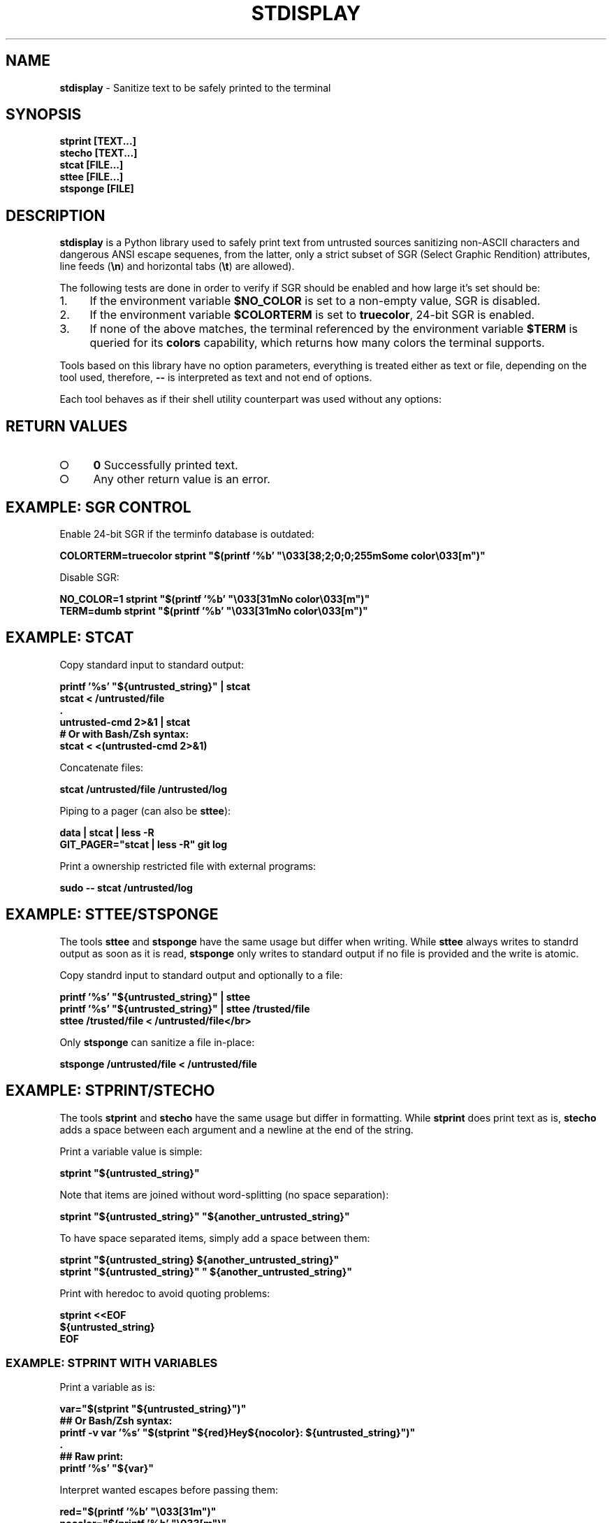 .\" generated with Ronn-NG/v0.9.1
.\" http://github.com/apjanke/ronn-ng/tree/0.9.1
.TH "STDISPLAY" "1" "January 2020" "helper-scripts" "helper-scripts Manual"
.SH "NAME"
\fBstdisplay\fR \- Sanitize text to be safely printed to the terminal
.SH "SYNOPSIS"
\fBstprint [TEXT\|\.\|\.\|\.]\fR
.br
\fBstecho [TEXT\|\.\|\.\|\.]\fR
.br
\fBstcat [FILE\|\.\|\.\|\.]\fR
.br
\fBsttee [FILE\|\.\|\.\|\.]\fR
.br
\fBstsponge [FILE]\fR
.br
.SH "DESCRIPTION"
\fBstdisplay\fR is a Python library used to safely print text from untrusted sources sanitizing non\-ASCII characters and dangerous ANSI escape sequenes, from the latter, only a strict subset of SGR (Select Graphic Rendition) attributes, line feeds (\fB\en\fR) and horizontal tabs (\fB\et\fR) are allowed)\.
.P
The following tests are done in order to verify if SGR should be enabled and how large it's set should be:
.IP "1." 4
If the environment variable \fB$NO_COLOR\fR is set to a non\-empty value, SGR is disabled\.
.IP "2." 4
If the environment variable \fB$COLORTERM\fR is set to \fBtruecolor\fR, 24\-bit SGR is enabled\.
.IP "3." 4
If none of the above matches, the terminal referenced by the environment variable \fB$TERM\fR is queried for its \fBcolors\fR capability, which returns how many colors the terminal supports\.
.IP "" 0
.P
Tools based on this library have no option parameters, everything is treated either as text or file, depending on the tool used, therefore, \fB\-\-\fR is interpreted as text and not end of options\.
.P
Each tool behaves as if their shell utility counterpart was used without any options:
.TS
allbox;
l l.
Tool	Sanitizer
strint	printf
stecho	echo
stcat	cat
sttee	tee
stsponge	sponge
.TE
.SH "RETURN VALUES"
.IP "\[ci]" 4
\fB0\fR Successfully printed text\.
.IP "\[ci]" 4
Any other return value is an error\.
.IP "" 0
.SH "EXAMPLE: SGR CONTROL"
Enable 24\-bit SGR if the terminfo database is outdated:
.P
\fBCOLORTERM=truecolor stprint "$(printf '%b' "\e033[38;2;0;0;255mSome color\e033[m")"
.br
\fR
.P
Disable SGR:
.P
\fBNO_COLOR=1 stprint "$(printf '%b' "\e033[31mNo color\e033[m")"
.br
TERM=dumb stprint "$(printf '%b' "\e033[31mNo color\e033[m")"
.br
\fR
.SH "EXAMPLE: STCAT"
Copy standard input to standard output:
.P
\fBprintf '%s' "${untrusted_string}" | stcat
.br
stcat < /untrusted/file
.br
\&\.
.br
untrusted\-cmd 2>&1 | stcat
.br
# Or with Bash/Zsh syntax:
.br
stcat < <(untrusted\-cmd 2>&1)\fR
.P
Concatenate files:
.P
\fBstcat /untrusted/file /untrusted/log\fR
.P
Piping to a pager (can also be \fBsttee\fR):
.P
\fBdata | stcat | less \-R
.br
GIT_PAGER="stcat | less \-R" git log\fR
.P
Print a ownership restricted file with external programs:
.P
\fBsudo \-\- stcat /untrusted/log
.br
\fR
.SH "EXAMPLE: STTEE/STSPONGE"
The tools \fBsttee\fR and \fBstsponge\fR have the same usage but differ when writing\. While \fBsttee\fR always writes to standrd output as soon as it is read, \fBstsponge\fR only writes to standard output if no file is provided and the write is atomic\.
.P
Copy standrd input to standard output and optionally to a file:
.P
\fBprintf '%s' "${untrusted_string}" | sttee
.br
printf '%s' "${untrusted_string}" | sttee /trusted/file
.br
sttee /trusted/file < /untrusted/file</br>\fR
.P
Only \fBstsponge\fR can sanitize a file in\-place:
.P
\fBstsponge /untrusted/file < /untrusted/file\fR
.SH "EXAMPLE: STPRINT/STECHO"
The tools \fBstprint\fR and \fBstecho\fR have the same usage but differ in formatting\. While \fBstprint\fR does print text as is, \fBstecho\fR adds a space between each argument and a newline at the end of the string\.
.P
Print a variable value is simple:
.P
\fBstprint "${untrusted_string}"\fR
.P
Note that items are joined without word\-splitting (no space separation):
.P
\fBstprint "${untrusted_string}" "${another_untrusted_string}"\fR
.P
To have space separated items, simply add a space between them:
.P
\fBstprint "${untrusted_string} ${another_untrusted_string}"
.br
stprint "${untrusted_string}" " ${another_untrusted_string}"\fR
.P
Print with heredoc to avoid quoting problems:
.P
\fBstprint <<EOF
.br
${untrusted_string}
.br
EOF\fR
.SS "EXAMPLE: STPRINT WITH VARIABLES"
Print a variable as is:
.P
\fBvar="$(stprint "${untrusted_string}")"
.br
## Or Bash/Zsh syntax:
.br
printf \-v var '%s' "$(stprint "${red}Hey${nocolor}: ${untrusted_string}")"
.br
\&\.
.br
## Raw print:
.br
printf '%s' "${var}"\fR
.P
Interpret wanted escapes before passing them:
.P
\fBred="$(printf '%b' "\e033[31m")"
.br
nocolor="$(printf '%b' "\e033[m")"
.br
## Or Bash/Zsh syntax:
.br
red=$"\e033[31m"
.br
nocolor=$"\e033[m"
.br
\&\.
.br
## Raw assignment:
.br
var="$(stprint "${red}Hey${nocolor}: ${untrusted_string}")"\fR
.SS "EXAMPLE: STPRINT MISUSE"
\fIWarning\fR: Reinterpreting the escapes from the data returned from \fBstprint\fR is insecure\. Stack of escaped escape sequences not interpreted before will be evaluated\.
.P
Do \fINOT\fR reinterpret the escape sequences on variable assignment (dangerous when printing to the terminal later:
.P
\fBvar="$(stprint "${untrusted_string}")" # OK
.br
# Or with Bash/Zsh syntax:
.br
printf \-v var "$(stprint "${untrusted_string}")" # DANGER (format is '%b')
.br
printf \-v var '%b' "$(stprint "${untrusted_string}")" # DANGER\fR
.P
Do \fINOT\fR reinterpret the escape sequences when printing a variable, one more layer of escapes will be interpreted:
.P
\fBvar="$(stprint "${untrusted_string}")" # OK
.br
printf "${var}" # DANGER (format is '%b')
.br
printf '%b' "${var}" # DANGER
.br
echo \-e "${var}" # DANGER
.br
echo "${var}" # DANGER (may default to use '\-e')
.br
echo \-E "${var}" # DANGER (var may have '\-e' prefix)\fR
.SH "AUTHOR"
This man page has been written by Benjamin Grand M\. S\. (ben\.grande\.b@gmail\.com)\.
